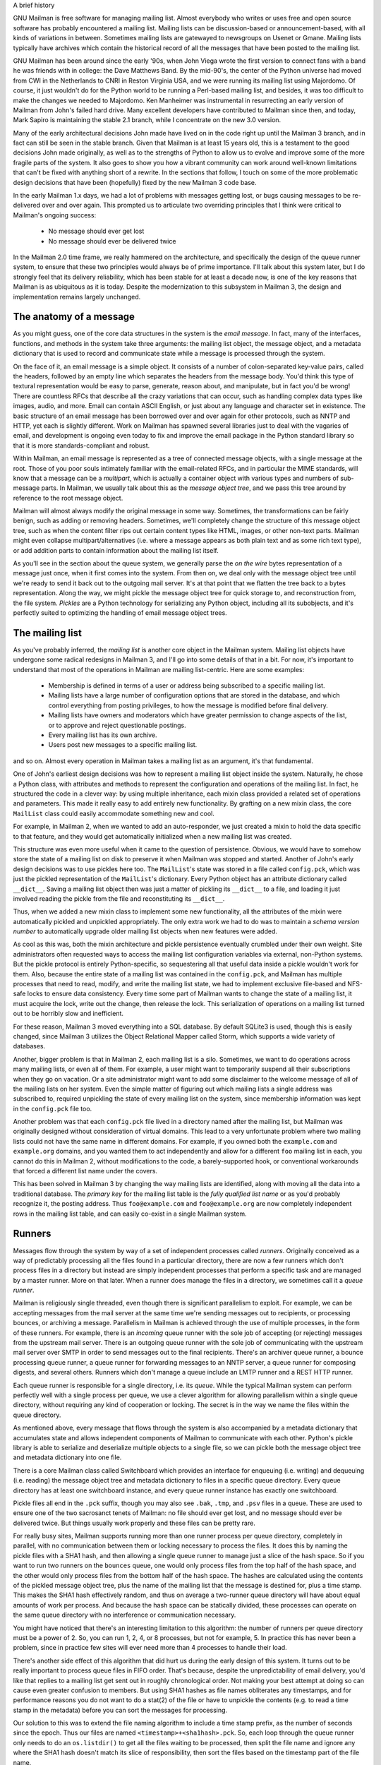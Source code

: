 A brief history

GNU Mailman is free software for managing mailing list.  Almost everybody who
writes or uses free and open source software has probably encountered a
mailing list.  Mailing lists can be discussion-based or announcement-based,
with all kinds of variations in between.  Sometimes mailing lists are
gatewayed to newsgroups on Usenet or Gmane.  Mailing lists typically have
archives which contain the historical record of all the messages that have
been posted to the mailing list.

GNU Mailman has been around since the early '90s, when John Viega wrote the
first version to connect fans with a band he was friends with in college: the
Dave Matthews Band.  By the mid-90's, the center of the Python universe had
moved from CWI in the Netherlands to CNRI in Reston Virginia USA, and we were
running its mailing list using Majordomo.  Of course, it just wouldn't do for
the Python world to be running a Perl-based mailing list, and besides, it was
too difficult to make the changes we needed to Majordomo.  Ken Manheimer was
instrumental in resurrecting an early version of Mailman from John's failed
hard drive.  Many excellent developers have contributed to Mailman since then,
and today, Mark Sapiro is maintaining the stable 2.1 branch, while I
concentrate on the new 3.0 version.

Many of the early architectural decisions John made have lived on in the code
right up until the Mailman 3 branch, and in fact can still be seen in the
stable branch.  Given that Mailman is at least 15 years old, this is a
testament to the good decisions John made originally, as well as to the
strengths of Python to allow us to evolve and improve some of the more fragile
parts of the system.  It also goes to show you how a vibrant community can
work around well-known limitations that can't be fixed with anything short of
a rewrite.  In the sections that follow, I touch on some of the more
problematic design decisions that have been (hopefully) fixed by the new
Mailman 3 code base.

In the early Mailman 1.x days, we had a lot of problems with messages getting
lost, or bugs causing messages to be re-delivered over and over again.  This
prompted us to articulate two overriding principles that I think were critical
to Mailman's ongoing success:

 * No message should ever get lost
 * No message should ever be delivered twice

In the Mailman 2.0 time frame, we really hammered on the architecture, and
specifically the design of the queue runner system, to ensure that these two
principles would always be of prime importance.  I'll talk about this system
later, but I do strongly feel that its delivery reliability, which has been
stable for at least a decade now, is one of the key reasons that Mailman is as
ubiquitous as it is today.  Despite the modernization to this subsystem in
Mailman 3, the design and implementation remains largely unchanged.


The anatomy of a message
========================

As you might guess, one of the core data structures in the system is the
*email message*.  In fact, many of the interfaces, functions, and methods in
the system take three arguments: the mailing list object, the message object,
and a metadata dictionary that is used to record and communicate state while a
message is processed through the system.

On the face of it, an email message is a simple object.  It consists of a
number of colon-separated key-value pairs, called the headers, followed by an
empty line which separates the headers from the message body.  You'd think
this type of textural representation would be easy to parse, generate, reason
about, and manipulate, but in fact you'd be wrong!  There are countless RFCs
that describe all the crazy variations that can occur, such as handling
complex data types like images, audio, and more.  Email can contain ASCII
English, or just about any language and character set in existence.  The basic
structure of an email message has been borrowed over and over again for other
protocols, such as NNTP and HTTP, yet each is slightly different.  Work on
Mailman has spawned several libraries just to deal with the vagaries of email,
and development is ongoing even today to fix and improve the email package in
the Python standard library so that it is more standards-compliant and robust.

Within Mailman, an email message is represented as a tree of connected message
objects, with a single message at the root.  Those of you poor souls
intimately familiar with the email-related RFCs, and in particular the MIME
standards, will know that a message can be a *multipart*, which is actually a
container object with various types and numbers of sub-message parts.  In
Mailman, we usually talk about this as the *message object tree*, and we pass
this tree around by reference to the root message object.

Mailman will almost always modify the original message in some way.
Sometimes, the transformations can be fairly benign, such as adding or
removing headers.  Sometimes, we'll completely change the structure of this
message object tree, such as when the content filter rips out certain content
types like HTML, images, or other non-text parts.  Mailman might even collapse
multipart/alternatives (i.e. where a message appears as both plain text and as
some rich text type), or add addition parts to contain information about the
mailing list itself.

As you'll see in the section about the queue system, we generally parse the
*on the wire* bytes representation of a message just once, when it first comes
into the system.  From then on, we deal only with the message object tree
until we're ready to send it back out to the outgoing mail server.  It's at
that point that we flatten the tree back to a bytes representation.  Along the
way, we might pickle the message object tree for quick storage to, and
reconstruction from, the file system.  *Pickles* are a Python technology for
serializing any Python object, including all its subobjects, and it's
perfectly suited to optimizing the handling of email message object trees.


The mailing list
================

As you've probably inferred, the *mailing list* is another core object in the
Mailman system.  Mailing list objects have undergone some radical redesigns in
Mailman 3, and I'll go into some details of that in a bit.  For now, it's
important to understand that most of the operations in Mailman are mailing
list-centric.  Here are some examples:

 * Membership is defined in terms of a user or address being subscribed to a
   specific mailing list.
 * Mailing lists have a large number of configuration options that are stored
   in the database, and which control everything from posting privileges, to
   how the message is modified before final delivery.
 * Mailing lists have owners and moderators which have greater permission to
   change aspects of the list, or to approve and reject questionable
   postings.
 * Every mailing list has its own archive.
 * Users post new messages to a specific mailing list.

and so on.  Almost every operation in Mailman takes a mailing list as an
argument, it's that fundamental.

One of John's earliest design decisions was how to represent a mailing list
object inside the system.  Naturally, he chose a Python class, with attributes
and methods to represent the configuration and operations of the mailing list.
In fact, he structured the code in a clever way: by using multiple
inheritance, each mixin class provided a related set of operations and
parameters.  This made it really easy to add entirely new functionality.  By
grafting on a new mixin class, the core ``MailList`` class could easily
accommodate something new and cool.

For example, in Mailman 2, when we wanted to add an auto-responder, we just
created a mixin to hold the data specific to that feature, and they would get
automatically initialized when a new mailing list was created.

This structure was even more useful when it came to the question of
persistence.  Obvious, we would have to somehow store the state of a mailing
list on disk to preserve it when Mailman was stopped and started.  Another of
John's early design decisions was to use pickles here too.  The ``MailList``'s
state was stored in a file called ``config.pck``, which was just the pickled
representation of the ``MailList``'s dictionary.  Every Python object has an
attribute dictionary called ``__dict__``.  Saving a mailing list object then
was just a matter of pickling its ``__dict__`` to a file, and loading it just
involved reading the pickle from the file and reconstituting its ``__dict__``.

Thus, when we added a new mixin class to implement some new functionality, all
the attributes of the mixin were automatically pickled and unpickled
appropriately.  The only extra work we had to do was to maintain a *schema
version number* to automatically upgrade older mailing list objects when new
features were added.

As cool as this was, both the mixin architecture and pickle persistence
eventually crumbled under their own weight.  Site administrators often
requested ways to access the mailing list configuration variables via
external, non-Python systems.  But the pickle protocol is entirely
Python-specific, so sequestering all that useful data inside a pickle wouldn't
work for them.  Also, because the entire state of a mailing list was contained
in the ``config.pck``, and Mailman has multiple processes that need to read,
modify, and write the mailing list state, we had to implement exclusive
file-based and NFS-safe locks to ensure data consistency.  Every time some
part of Mailman wants to change the state of a mailing list, it must acquire
the lock, write out the change, then release the lock.  This serialization of
operations on a mailing list turned out to be horribly slow and inefficient.

For these reason, Mailman 3 moved everything into a SQL database.  By default
SQLite3 is used, though this is easily changed, since Mailman 3 utilizes the
Object Relational Mapper called Storm, which supports a wide variety of
databases.

Another, bigger problem is that in Mailman 2, each mailing list is a silo.
Sometimes, we want to do operations across many mailing lists, or even all of
them.  For example, a user might want to temporarily suspend all their
subscriptions when they go on vacation.  Or a site administrator might want to
add some disclaimer to the welcome message of all of the mailing lists on her
system.  Even the simple matter of figuring out which mailing lists a single
address was subscribed to, required unpickling the state of every mailing list
on the system, since membership information was kept in the ``config.pck``
file too.

Another problem was that each ``config.pck`` file lived in a directory named
after the mailing list, but Mailman was originally designed without
consideration of virtual domains.  This lead to a very unfortunate problem
where two mailing lists could not have the same name in different domains.
For example, if you owned both the ``example.com`` and ``example.org``
domains, and you wanted them to act independently and allow for a different
``foo`` mailing list in each, you cannot do this in Mailman 2, without
modifications to the code, a barely-supported hook, or conventional
workarounds that forced a different list name under the covers.

This has been solved in Mailman 3 by changing the way mailing lists are
identified, along with moving all the data into a traditional database.
The *primary key* for the mailing list table is the *fully qualified list
name* or as you'd probably recognize it, the posting address.  Thus
``foo@example.com`` and ``foo@example.org`` are now completely independent
rows in the mailing list table, and can easily co-exist in a single Mailman
system.


Runners
=======

Messages flow through the system by way of a set of independent processes
called *runners*.  Originally conceived as a way of predictably processing all
the files found in a particular directory, there are now a few runners which
don't process files in a directory but instead are simply independent
processes that perform a specific task and are managed by a master runner.
More on that later.  When a runner does manage the files in a directory, we
sometimes call it a *queue runner*.

Mailman is religiously single threaded, even though there is significant
parallelism to exploit.  For example, we can be accepting messages from the
mail server at the same time we're sending messages out to recipients, or
processing bounces, or archiving a message.  Parallelism in Mailman is
achieved through the use of multiple processes, in the form of these runners.
For example, there is an *incoming* queue runner with the sole job of
accepting (or rejecting) messages from the upstream mail server.  There is an
outgoing queue runner with the sole job of communicating with the upstream
mail server over SMTP in order to send messages out to the final recipients.
There's an archiver queue runner, a bounce processing queue runner, a queue
runner for forwarding messages to an NNTP server, a queue runner for composing
digests, and several others.  Runners which don't manage a queue include an
LMTP runner and a REST HTTP runner.

Each queue runner is responsible for a single directory, i.e. its *queue*.
While the typical Mailman system can perform perfectly well with a single
process per queue, we use a clever algorithm for allowing parallelism within a
single queue directory, without requiring any kind of cooperation or locking.
The secret is in the way we name the files within the queue directory.

As mentioned above, every message that flows through the system is also
accompanied by a metadata dictionary that accumulates state and allows
independent components of Mailman to communicate with each other.  Python's
pickle library is able to serialize and deserialize multiple objects to a
single file, so we can pickle both the message object tree and metadata
dictionary into one file.

There is a core Mailman class called Switchboard which provides an interface
for enqueuing (i.e. writing) and dequeuing (i.e. reading) the message object
tree and metadata dictionary to files in a specific queue directory.  Every
queue directory has at least one switchboard instance, and every queue runner
instance has exactly one switchboard.

Pickle files all end in the ``.pck`` suffix, though you may also see ``.bak``,
``.tmp``, and ``.psv`` files in a queue.  These are used to ensure one of the
two sacrosanct tenets of Mailman: no file should ever get lost, and no message
should ever be delivered twice.  But things usually work properly and these
files can be pretty rare.

For really busy sites, Mailman supports running more than one runner process
per queue directory, completely in parallel, with no communication between
them or locking necessary to process the files.  It does this by naming the
pickle files with a SHA1 hash, and then allowing a single queue runner to
manage just a slice of the hash space.  So if you want to run two runners on
the ``bounces`` queue, one would only process files from the top half of the
hash space, and the other would only process files from the bottom half of the
hash space.  The hashes are calculated using the contents of the pickled
message object tree, plus the name of the mailing list that the message is
destined for, plus a time stamp.  This makes the SHA1 hash effectively random,
and thus on average a two-runner queue directory will have about equal amounts
of work per process.  And because the hash space can be statically divided,
these processes can operate on the same queue directory with no interference
or communication necessary.

You might have noticed that there's an interesting limitation to this
algorithm: the number of runners per queue directory must be a power of 2.
So, you can run 1, 2, 4, or 8 processes, but not for example, 5.  In practice
this has never been a problem, since in practice few sites will ever need more
than 4 processes to handle their load.

There's another side effect of this algorithm that did hurt us during the
early design of this system.  It turns out to be really important to process
queue files in FIFO order.  That's because, despite the unpredictability of
email delivery, you'd like that replies to a mailing list get sent out in
roughly chronological order.  Not making your best attempt at doing so can
cause even greater confusion to members.  But using SHA1 hashes as file names
obliterates any timestamps, and for performance reasons you do not want to do
a stat(2) of the file or have to unpickle the contents (e.g. to read a time
stamp in the metadata) before you can sort the messages for processing.

Our solution to this was to extend the file naming algorithm to include a time
stamp prefix, as the number of seconds since the epoch.  Thus our files are
named ``<timestamp>+<sha1hash>.pck``.  So, each loop through the queue runner
only needs to do an ``os.listdir()`` to get all the files waiting to be
processed, then split the file name and ignore any where the SHA1 hash doesn't
match its slice of responsibility, then sort the files based on the timestamp
part of the file name.

In practice this has worked extremely well for at least a decade, with only
the occasional minor bug fix or elaboration to handle obscure corner cases and
failure modes.  It's one of the most stable parts of Mailman and was largely
ported untouched from Mailman 2 to Mailman 3.


The master queue runner
=======================

"One process to rule them all."

With all these runner processes, we needed a simple way to start and stop them
consistently.  Thus the master runner process was born, and it must be able to
handle both queue runners, and runners which do not manage a queue.  For
example, in Mailman 3, we accept messages from the incoming upstream mail
server via LMTP, which is a protocol similar to SMTP, but which operates only
for local delivery and thus can be much simpler, as it doesn't need to deal
with the vagaries of delivering mail over the wild and crazy unpredictable
internet.  The LMTP runner simply listens on a port, waiting for its upstream
mail server to connect and send it some message bytes.  It then parses this
byte stream into a message object tree, creates an initial metadata dictionary
and enqueues this into a processing queue directory.

We also have a runner that listens on another port and processes REST requests
over HTTP.  More on this later, but this process doesn't actually touch any
files on disk at all.

Still, a typical running Mailman system might have 8 or 10 processes, and they
all need to be stopped and started appropriately and conveniently.  They can
also crash occasionally, for example when a bug in Mailman causes an exception
to occur that isn't caught.  In cases like this, the master will restart the
runner process, and because of the "never lose a message" and "never deliver a
message twice" mantras, it will generally just pick up where it left off.

When the master watcher starts, it looks in a configuration file to determine
how many and which types of child runners to start.  For the LMTP and REST
runners, there is usually exactly one such process.  For the queue runners, as
mentioned above, there can be a power-of-2 number of parallel processes.  The
master forks and execs all the runner processes based on the configuration
file, passing in the appropriate command line arguments for each (e.g. to tell
the subprocess which slice of the hash space to look at).  Then the master
basically sits in an infinite loop, blocking until one of its child processes
exits.  It keeps track of the process ID for each child, along with a count of
the number of times the child has been restarted.  This latter is to prevent a
catastrophic bug from causing a cascade of unstoppable restarts.  There's a
configuration variable which specifies how many restarts are allowed, after
which an error is logged and the runner is not restarted.

When a child does exit, the master looks at both the exit code and the signal
that killed the subprocess.  Each runner process installs a number of signal
handlers with the following semantics:

 * SIGTERM - intentionally stop the subprocess.  It is not restarted.  SIGTERM
   is what ``init`` will kill the process with when changing run levels, and
   it's also the signal that Mailman itself uses to stop the subprocess.
 * SIGINT - also used to intentionally stop the subprocess, it's the signal
   that occurs when *control-C* is used in a shell.  The runner is not
   restarted.
 * SIGHUP - tells the process to close and reopen their log files, but to keep
   running.  This is used when rotating log files.
 * SIGUSR1 - initially stop the subprocess, but allow the master to restart
   the process.  This is used in the ``restart`` command of init scripts.

The master also installs handlers for all four of these signals, but it
doesn't do much more than forward them to all its subprocesses.  So if you
sent SIGTERM to the master, all the subprocesses would get SIGTERM'd and
exit.  The master would know that the subprocess exited because of SIGTERM and
it would know that this was an intentional stoppage, so it would not restart
the runner.

The master installs one other signal handler, on SIGALRM.  It does this
because the master acquires a file lock with a lifetime of about a day and a
half, to ensure that only one master is running at any one time.  Multiple
masters would really screw things up!  Just to be safe though, the master
wakes up about once a day and refreshes this file lock.  So the lock should
never time out or be broken while Mailman is running, unless of course your
system crashes, or the master is killed with an uncatchable signal.  In those
cases, the command line interface to the master process provides a switch to
override a stale lock.

This leads me to the last bit of the master watcher story, the command line
interface to it.  The actual master script takes very few command line
options.  Both it and the queue runner scripts are intentionally kept simple.
This wasn't the case in Mailman 2, where the master script was fairly complex
and tried to do too much.  This made it more difficult to understand and
debug.  In Mailman 3, the real CLI for the master process is in the
``bin/mailman`` script, a kind of uber-script that contains a number of
subcommands, in a style made popular by programs like Subversion.  This is
nice because you only have a few programs that need to be installed on your
shell's ``PATH``.  ``bin/mailman`` has subcommands to start, stop, and restart
the master, as well as all the subprocesses, and also to cause all the log
files to be reopened.  The ``start`` subcommand forks and execs the master
process, while the others simply send the appropriate signal to the master,
which then propagates it to its subprocesses as described above.

This improved separation of responsibility make it much easier to understand
each individual piece.


Rules, links, and chains
========================

A mailing list posting goes through several phases from the time it's first
received, until the time it's sent out to the list's membership.  In Mailman
2, each processing step was represented by a *handler*, and a string of
handlers were put together into a *pipeline*.  So, when a message came into
the system, Mailman would first determine which pipeline would be used to
process it, and then each handler in the pipeline would be called in turn.
Some handlers would do moderation functions (i.e. "is this person allowed to
post to the mailing list?"), others would do modification functions
(i.e. "which headers should I remove and add?"), and others would copy the
message to other queues.  A few examples of the latter are:

 * A message accepted for posting would be copied to the *archiver* queue at
   some point, so that its queue runner would add the message to the archive.
 * A copy of the message eventually had to end up in the *outgoing* queue so
   that it could be delivered to the upstream mail server, which has the
   ultimate responsibility of delivery to a list member.
 * A copy of the message had to get put into a digest for people who wanted
   only occasional, regular traffic from the list, rather than an individual
   message whenever someone sent it.

The pipeline-of-handlers architecture proved to be quite powerful.  It
provided an easy way that people could extend and modify Mailman to do custom
operations.  The interface for a handler was fairly straightforward, and it
was a simple matter to implement a new handler, ensuring it got added to the
right pipeline in the right location to accomplish the custom operation.

One problem with this though was that mixing moderation and modification in
the same pipeline became problematic.  The handlers had to be sequenced in the
pipeline just so, or unpredictable or undesirable things would happen.
Sometimes, you might just want to moderate the message without modifying it,
or vice versa.  So in Mailman 3, we've split these two operations into
separate subsystems.

In Mailman 3, the LMTP runner parses the messages bytes into a message object
tree and creates an initial metadata dictionary for the message.  It then
enqueues these to one or another queue directory.  Some messages may be *email
commands* (e.g. to join or leave a mailing list, to get automated help, etc.)
which are handled by a separate queue.  Most messages are postings to the
mailing list, and these get put in the *incoming* queue.  The incoming queue
runner processes each message sequentially through a *chain* consisting of any
number of *links*.  There is a built-in chain that most mailing lists use, but
even this is configurable.

Each link in the chain contains three pieces of information: a rule name, an
action, and a parameter for the action.  *Rules* are simple pieces of code
which gets passed the typical three parameters, the mailing list, the message
object, and the metadata dictionary.  Rules are not supposed to modify the
message, and make and return just a binary decision.  Did the rule match or
not?  There are rules for recognizing pre-approved postings, for catching mail
loops, and for recognizing various conditions which allow or disallow a
posting.  It's important to note that the rule itself does not dispose of a
disallowed posting, it just indicates whether the condition to disallow it
matched or not.  Each rule that matches gets added to a list in the metadata
dictionary, and each rule that misses gets added to a different list.  That
way, later on, Mailman will know exactly which rules matched and which ones
missed.

The central chain-processing loop then calls each rule in turn, and if the
rule matches, it executes the chain link's action.  Most links defer action
until later, which as the effect of grouping the moderation rules together, so
that every cause for discarding a message can be recorded.  Actions can also
*jump* to another chain, and there are chains which discard, reject
(i.e. bounce back to the original author), and accept messages, as well as
hold them for manual moderation.  Thus accepting a message is implemented in
the chain as a jump to the standard *accept* chain.

A special action called *detour* can also be taken.  You can think of a detour
as suspending the processing of the current chain, pushing its state on a
stack, and jumping to a new chain.  When that new chain is exhausted, the old
chain is popped off the stack and resumed at the next link.  Detours are
currently only used to process a message through dynamically created chains,
such as those that match header values based on database or configuration file
entries.

Because chains and rules are extensible and customizable, just about any
processing pipeline you can imagine can be implemented.


Handlers and pipelines
======================

Let's say that once a message as made its way through the chains and rules,
Mailman has determined that it can be posted to the mailing list.  Every
subscribed member will get a copy of the message, but Mailman must first
modify the message to meet its standards.  For example, some headers may get
added or deleted, and some messages may get some extra decorations that
provide useful information, such as how to leave the mailing list.  These
modifications are performed by a *pipeline* which contains a sequence of
*handlers*.  In a manner similar to chains and rules, pipelines and handlers
are extensible, but there are a number of built-in pipelines for the common
cases.  Handlers have a similar interface as rules, accepting a mailing list,
message object, and metadata dictionary.  However unlike rules, handlers can
and do modify the message.

For example, a posted message needs to have a ``Precedence:`` header added
which tells other automated software that this message came from a mailing
list.  This header is a defacto standard to prevent e.g. vacation programs
from responding back to the mailing list.  Adding this header (among other
header modifications) is done by the ``cook-headers`` handler.  Unlike with
rules, handler order generally doesn't matter, although enqueuing the message
to the outgoing, archiver, digest, and NNTP queue runners also happens via
handlers, so these usually appear at the end of the pipeline.


VERP
====

*VERP* stands for *Variable Envelope Return Path*, and it is a well-known
technique that mailing lists can use to unambiguously determine recipient
addresses which bounce.  When an address on a mailing list is no longer
active, the recipient's mail server will bounce the message.  In the case of a
mailing list, you want this bounce to go back to the mailing list, not to the
original author of the message.  The author can't do anything about the
bounce, and worse, sending the bounce back to the author can leak information
about who is subscribed to the mailing list.  When the mailing list gets the
bounce, it can does something useful, such as disable the bouncing address or
remove it from the list's membership.

There are two general problems with this.  First, even though there is a
standard format for these bounces (called "delivery status notifications")
many mail servers out there do not conform to it.  Instead, the body of their
bounce messages can contain just about any amount of
difficult-to-machine-parse gobbledygook, and of course you really want to
automate the process of bounce detection.  In fact, Mailman uses a library
that contains dozens of bounce format heuristics, which at least do better
than nothing.

Second, imagine the situation where a member of a mailing list has several
forwards.  She might be subscribed to the list with her anne@example.com
address, but this might forward to person@example.org which might further
forward the message to me@example.net.  When the server at example.net gets
the message at the final destination, it will usually just send a bounce
saying that me@example.net is no longer valid.  But the Mailman server that
sent the message only knows the member as anne@example.com, so the bounce
flagging me@example.net will not contain a subscribed address, and will just
get discarded.

Along comes VERP, which exploits a requirement of the fundamental SMTP
protocol to provide unambiguous bounce detection, by returning such bounce
messages to the *envelope sender*.  This is not the ``From:`` field in the
message body, but in fact the ``MAIL FROM`` value during the SMTP dialog.
This is preserved along the delivery route, and the ultimate receiving mail
server is required by the protocol to send the bounces to this address.  We
can use this fact to encode the original recipient email address into the
``MAIL FROM`` value.

For example, let's say that the recipient is anne@example.com and the Mailman
server is mylist@example.org.  The envelope sender for a mailing list posting
sent to anne@example.com will be mylist-bounce+anne=example.com@example.org.
The ``+`` here is a local address separator, which is a format supported by
most modern mail servers.  So when the bounce comes back, it will actually get
delivered to ``mylist-bounce@example.com`` but with the ``To:`` header still
set to the encoded recipient address.  Mailman can then parse this ``To:``
header to decode the original recipient, e.g. anne@example.com.

While VERP is an extremely powerful tool for culling bad addresses from the
mailing list, it does have one potentially important disadvantage.  Using VERP
requires that Mailman send out exactly one copy of the message per recipient.
Without VERP, Mailman can bundle up identical copies of an outgoing message
for multiple recipients, thus reducing overall bandwidth and processing time.
But VERP requires a unique ``MAIL FROM`` for each recipient, and the only way
to do that is to send a unique copy of the message.  Generally this is an
acceptable trade-off, and in fact, once these individualized messages are
being sent for VERP anyway, there are a lot of useful things Mailman can also
do.  For example, it can embed a URL in the footer of the message customized
for each recipient which gives them a direct link to unsubscribe from the
list.  You could even imagine various types of *mail-merge* operations for
customizing the body of the message for each individual recipient.


REST
====

One of the key architectural changes in Mailman 3 addresses a common request
over the years: allow Mailman to be more easily integrated with external
systems.  When I was hired by Canonical in 2007, my job was originally to add
mailing lists to Launchpad.  I knew that Mailman 2 could do the job, but we
had the pesky problem that the web ui would have to be thrown away because we
did not want to expose Mailman's ancient circa-1996 user interface to users.
Since Launchpad mailing lists were almost always going to be discussion lists,
we wanted very little variability in the way they operated.  List
administrators would not need the plethora of options available in the typical
Mailman site, and what few options they would need could be specified through
the Launchpad web ui.

At the time, Launchpad as not open source, so we had to design the integration
in such a way that Mailman 2's GPLv2 code could not infect Launchpad.  This
led to a number of architectural decision during that integration design that
were quite tricky and somewhat inefficient.  Because Launchpad is now open
source, these hacks wouldn't be necessary today, but having to do it this way
did provide some very valuable lessons on how a web ui-less Mailman could be
integrated with external systems.  The vision I started to form was of a core
engine that implemented mailing list operations efficiently and reliably, and
that could be managed by any kind of web front-end, including ones written in
Zope, Django, even non-Python frameworks such as PHP, or with no web ui at
all.

There were a number of technologies at the time that would allow this, and in
fact Mailman's integration with Launchpad is based on XMLRPC.  But XMLRPC has
a number of problems that make it a less than ideal protocol.

A year or so after mailing lists became operational in Launchpad, we hired
Leonard Richardson to design and implement an API for Launchpad so that it too
could be managed, controlled, and queried without the use of the web ui.
Leonard is an expert on REST (Representational State Transfer) defined by Roy
Fielding in 2000, but only really becoming widely known years later.  Leonard
had written the definitive O'Reilly book on REST, and was instrumental in
teaching the Launchpad team the techniques and principles behind it.  He was
one of the key architects and developers behind Launchpad's adoption of REST,
but all the Launchpad developers at the time began exposing bits of Launchpad
in the API.

I drank the Kool-aid and became a big fan.  I soon realized that this was the
perfect fit for Mailman 3 and began building an infrastructure for exposing
Mailman's functionality though a REST API.

One problem was finding an appropriate toolkit to do this with.  It's not a
particular goal of mine to implement all the HTTP bits and pieces, along with
the dispatcher, response code, and object representation encoding necessary to
make this work.  Fortunately Leonard and the other Launchpad developers had
written a nice GPL-compatible library to hook Zope interfaces up to an API
almost automatically.  I began using this library and had some initial
successes.  But I soon ran into several roadblocks which caused me to abandon
this library.  The primary reason was that, even though Mailman heavily uses
Zope interfaces internally, it's not at all a Zope application the way
Launchpad was.  Leonard's library worked beautifully for Zope applications,
but it was unwieldy and much too heavyweight for a non-Zope application like
Mailman.

It was about this time that I attended a Python conference where a talk on
``restish.io`` was given.  This seemed like exactly the kind of lightweight
toolkit I needed, and indeed it was effortless (and kind of joyful ;) to rip
out all the old REST stuff and re-implement it on top of restish.io.  Now, it
takes me just minutes to expose some new functionality over REST.

I'm convinced this is a powerful paradigm that more applications should
adopt.  A core engine that implements its basic functionality well, with a
REST API used to query and control it, is an architecture that is extremely
flexible and can be used and integrated in ways that are beyond the initial
vision of the system designers.  I'm excited when I hear how people want to
use Mailman 3 in ways I didn't imagine, and I think "yes, you can do that via
the REST API".

Not only does this design allow for much greater choices for deployment, even
the official components of the system can be designed and implemented
independently.  For example, the new official web ui for Mailman 3 is
technically a separate project with its own codebase, and in fact while I help
inform its direction, I can leave the creation of it to much more talented web
designers.  These outstanding developers are empowered to make decisions,
create designs, and execute implementations without my being a bottleneck, or
(hopefully!) a hindrance.  The web ui can feed back into the core engine
implementation by requesting additional functionality, exposed through the
REST API, but they needn't wait for it, since they can mock up the server side
on their end and continue experimenting and developing the web ui.  Once the
core engine catches up, they can hook it all together and watch it work for
real.

We plan to use the REST API for many more things, including allowing the
scripting of common operations, and even integration with IMAP or NNTP servers
for alternative access to the archives.


Lessons
=======

Well, I've pretty much ran out of time, and there are lots of other
interesting architectural decisions in Mailman which I can't cover.  These
include the configuration subsystem, the testing infrastructure, the database
layer, the use of interfaces, archiving, mailing list styles, the email
commands and command line interface, internationalization, and integration
with the outgoing mail server.  Contact us on the developers mailing list and
I'm happy to go into more detail.

To wrap up, here are some lessons I've learned while rewriting a popular,
established, and stable piece of the open source ecosystem.

* Use test driven development (TDD).  There really is no other way!  Mailman 2
  largely lacks an automated test suite, and while it's true that not all of
  the Mailman 3 code base is covered by its test suite, most of it is, and all
  new code is required to be accompanied by tests, using either unittests or
  doctests.  Doing TDD is the only way to give you confidence that the changes
  you make today do not introduce regressions in existing code.  Yes, TDD can
  sometimes take longer, but think of it as an investment in the future
  quality of your code.  In that way, *not* having a good test suite means
  you're just wasting your time.  Remember the mantra: untested code is broken
  code. :)

* Get your bytes/strings story straight from the beginning.  In Python 3, a
  sharp distinction is made between unicode text strings and byte arrays,
  which, while initially painful, is a huge benefit to writing correct code.
  Python 2 blurred this line by having unicodes and 8-bit strings, with some
  automated coercions between them.  While appearing to be a useful
  convenience, problems with this fuzzy line is the number one cause of bugs
  in Mailman 2.  This is not helped by the fact that email is notoriously
  difficult to classify between strings and bytes.  Technically, the
  on-the-wire representation of an email is as a sequence of bytes, but these
  bytes are almost always ASCII, and there is a strong temptation to
  manipulate message components as text.  The email standards themselves
  describe how human readable, non-ASCII text can be safely encoded, so even
  things like finding a ``Re:`` prefix in a ``Subject:`` header will be text
  operations, not byte operations.  Mailman's principle is to convert all text
  to unicode as early as possible, deal with the text as unicode internally,
  and only convert it back to bytes on the way out.  It's critical to be clear
  in your mind right from the start when you're dealing with bytes and when
  you're dealing with text (unicode), since it's very difficult to retrofit
  this fundamental model shift later.

* Internationalize your application from the start.  Do you want your
  application to only be used by the minority of the English-speaking world?
  Think about how many fantastic users this ignores!  It's not hard to
  set up internationalization, and Python provides lots of good tools for
  making this easy, many of which were pioneered in Mailman.  I've even spun
  off some higher level libraries that provide a very nice API for
  internationalization.  Don't worry about the translations to start with, if
  your application is accessible to the world's wealth of languages, you will
  have volunteer translators knocking down your door to help.

Finally, GNU Mailman is a vibrant project with a healthy user base, and lots
of opportunities for contributions.  Here are some resources you can use if
you think you'd like to help us out, which I hope you do!

Primary web site        : http://www.list.org
Project wiki            : http://wiki.list.org
Developer mailing list  : mailman-developers@python.org
Users mailing list      : mailman-users@python.org
Freenode IRC channel    : #mailman
